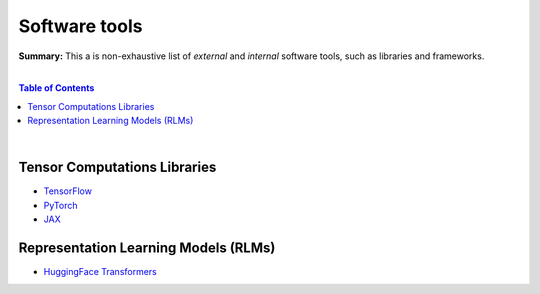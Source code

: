 Software tools
==============

**Summary:** This a is non-exhaustive list of *external* and *internal* software tools, such as libraries and frameworks.

|

.. contents:: **Table of Contents**

|

Tensor Computations Libraries
-----------------------------

- `TensorFlow <https://github.com/tensorflow/tensorflow>`_
- `PyTorch <https://github.com/pytorch/pytorch>`_
- `JAX <https://github.com/google/jax>`_

Representation Learning Models (RLMs)
-------------------------------------

- `HuggingFace Transformers <https://github.com/huggingface/transformers>`_
